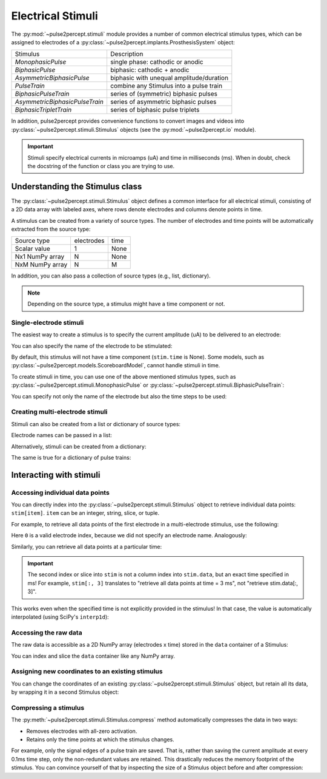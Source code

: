 .. _topics-stimuli:

==================
Electrical Stimuli
==================

The :py:mod:`~pulse2percept.stimuli` module provides a number of common
electrical stimulus types, which can be assigned to electrodes of a
:py:class:`~pulse2percept.implants.ProsthesisSystem` object:

================================  ==========================================
Stimulus                          Description
--------------------------------  ------------------------------------------
`MonophasicPulse`                 single phase: cathodic or anodic
`BiphasicPulse`                   biphasic: cathodic + anodic
`AsymmetricBiphasicPulse`         biphasic with unequal amplitude/duration
`PulseTrain`                      combine any Stimulus into a pulse train
`BiphasicPulseTrain`              series of (symmetric) biphasic pulses
`AsymmetricBiphasicPulseTrain`    series of asymmetric biphasic pulses
`BiphasicTripletTrain`            series of biphasic pulse triplets
================================  ==========================================

In addition, pulse2percept provides convenience functions to convert
images and videos into :py:class:`~pulse2percept.stimuli.Stimulus` objects
(see the :py:mod:`~pulse2percept.io` module).

.. important ::

    Stimuli specify electrical currents in microamps (uA) and time in
    milliseconds (ms). When in doubt, check the docstring of the function or
    class you are trying to use.

Understanding the Stimulus class
---------------------------------

The :py:class:`~pulse2percept.stimuli.Stimulus` object defines a common
interface for all electrical stimuli, consisting of a 2D data array with 
labeled axes, where rows denote electrodes and columns denote points in time.

A stimulus can be created from a variety of source types.
The number of electrodes and time points will be automatically extracted from
the source type:

================  ==========  ======
Source type       electrodes  time
----------------  ----------  ------
Scalar value      1           None
Nx1 NumPy array   N           None
NxM NumPy array   N           M
================  ==========  ======

In addition, you can also pass a collection of source types (e.g., list,
dictionary).

.. note::
   Depending on the source type, a stimulus might have a time component or not.

.. ipython:: python
    :suppress:

    # Use defaults so we don't get gridlines in generated docs
    import matplotlib as mpl
    mpl.rcdefaults()
    
Single-electrode stimuli
^^^^^^^^^^^^^^^^^^^^^^^^

The easiest way to create a stimulus is to specify the current amplitude (uA)
to be delivered to an electrode:

.. ipython:: python

    from pulse2percept.stimuli import Stimulus

    # Stimulate an unnamed electrode with -14uA:
    Stimulus(-14)

You can also specify the name of the electrode to be stimulated:

.. ipython:: python

    # Stimulate Electrode 'B7' with -14uA:
    Stimulus(-14, electrodes='B7')

By default, this stimulus will not have a time component
(``stim.time`` is None).
Some models, such as
:py:class:`~pulse2percept.models.ScoreboardModel`, cannot handle stimuli in
time.

To create stimuli in time, you can use one of the above mentioned stimulus
types, such as :py:class:`~pulse2percept.stimuli.MonophasicPulse` or
:py:class:`~pulse2percept.stimuli.BiphasicPulseTrain`:

.. ipython:: python

    # Stimulate Electrode 'A001' with a 20Hz pulse train lasting 0.5s
    # (pulses: cathodic-first, 10uA amplitude, 0.45ms phase duration):
    from pulse2percept.stimuli import BiphasicPulseTrain
    pt = BiphasicPulseTrain(20, 10, 0.45, stim_dur=500)
    stim = Stimulus(pt)
    stim

    # This stimulus has a time component:
    stim.time

You can specify not only the name of the electrode but also the time steps to
be used:

.. ipython:: python

   # Stimulate Electrode 'C7' with int time steps:
   Stimulus(pt, electrodes='C7', time=np.arange(pt.shape[-1]))

Creating multi-electrode stimuli
^^^^^^^^^^^^^^^^^^^^^^^^^^^^^^^^

Stimuli can also be created from a list or dictionary of source types:

.. ipython:: python

    # Stimulate three unnamed electrodes with -2uA, 14uA, and -100uA,
    # respectively:
    Stimulus([-2, 14, -100])

Electrode names can be passed in a list:

.. ipython:: python

    Stimulus([-2, 14, -100], electrodes=['A1', 'B1', 'C1'])

Alternatively, stimuli can be created from a dictionary:

.. ipython:: python

    # Equivalent to the previous one:
    Stimulus({'A1': -2, 'B1': 14, 'C1': -100})

The same is true for a dictionary of pulse trains:

.. ipython:: python

    from pulse2percept.stimuli import BiphasicPulse
    Stimulus({'A1': BiphasicPulse(10, 0.45, stim_dur=100),
              'C9': BiphasicPulse(-30, 1, delay_dur=10, stim_dur=100)})

Interacting with stimuli
------------------------

Accessing individual data points
^^^^^^^^^^^^^^^^^^^^^^^^^^^^^^^^

You can directly index into the :py:class:`~pulse2percept.stimuli.Stimulus`
object to retrieve individual data points: ``stim[item]``.
``item`` can be an integer, string, slice, or tuple.

For example, to retrieve all data points of the first electrode in a
multi-electrode stimulus, use the following:

.. ipython:: python

    stim = Stimulus(np.arange(10).reshape((2, 5)))
    stim[0]

Here ``0`` is a valid electrode index, because we did not specify an electrode
name. Analogously:

.. ipython:: python

    stim = Stimulus(np.arange(10).reshape((2, 5)), electrodes=['B1', 'C2'])
    stim['B1']

Similarly, you can retrieve all data points at a particular time:

.. ipython:: python

    stim = Stimulus(np.arange(10).reshape((2, 5)))
    stim[:, 3]

.. important ::

    The second index or slice into ``stim`` is not a column index into
    ``stim.data``, but an exact time specified in ms!
    For example, ``stim[:, 3]`` translates to "retrieve all data points at
    time = 3 ms", not "retrieve stim.data[:, 3]".

This works even when the specified time is not explicitly provided in the
stimulus!
In that case, the value is automatically interpolated (using SciPy's 
``interp1d``):

.. ipython:: python

    # A single-electrode ramp stimulus:
    stim = Stimulus(np.arange(10).reshape((1, -1)))
    stim

    # Retrieve stimulus at t=3:
    stim[0, 3]

    # Time point 3.45 is not in the data provided above, but can be
    # interpolated as follows:
    stim[0, 3.45]

    # This also works for multiple time points:
    stim[0, [3.45, 6.78]]
    
    # Time points above the valid range will return the largest stored value:
    stim[0, 123.45]

Accessing the raw data
^^^^^^^^^^^^^^^^^^^^^^

The raw data is accessible as a 2D NumPy array (electrodes x time) stored in
the ``data`` container of a Stimulus:

.. ipython:: python

    stim = Stimulus(np.arange(10).reshape((2, 5)))
    stim.data

You can index and slice the ``data`` container like any NumPy array.

Assigning new coordinates to an existing stimulus
^^^^^^^^^^^^^^^^^^^^^^^^^^^^^^^^^^^^^^^^^^^^^^^^^

You can change the coordinates of an existing
:py:class:`~pulse2percept.stimuli.Stimulus` object, but retain all its data,
by wrapping it in a second Stimulus object:

.. ipython:: python

    # Say you have a Stimulus object with unlabeled axes:
    stim = Stimulus(np.ones((2, 5)))
    stim

    # You can create a new object from it with named electrodes:
    Stimulus(stim, electrodes=['A1', 'F10'])

    # Same goes for time points:
    Stimulus(stim, time=[0, 0.1, 0.2, 0.3, 0.4])

Compressing a stimulus
^^^^^^^^^^^^^^^^^^^^^^

The :py:meth:`~pulse2percept.stimuli.Stimulus.compress` method automatically
compresses the data in two ways:

* Removes electrodes with all-zero activation.
* Retains only the time points at which the stimulus changes.

For example, only the signal edges of a pulse train are saved.
That is, rather than saving the current amplitude at every 0.1ms time step,
only the non-redundant values are retained.
This drastically reduces the memory footprint of the stimulus.
You can convince yourself of that by inspecting the size of a Stimulus object
before and after compression:

.. ipython:: python

    # An uncompressed stimulus:
    stim = Stimulus([[0, 0, 0, 1, 2, 0, 0, 0]], time=[0, 1, 2, 3, 4, 5, 6, 7])
    stim

    # Now compress the data:
    stim.compress()

    # Notice how the time axis have changed:
    stim

.. minigallery:: pulse2percept.stimuli.Stimulus
    :add-heading: Examples using ``Stimulus``
    :heading-level: -